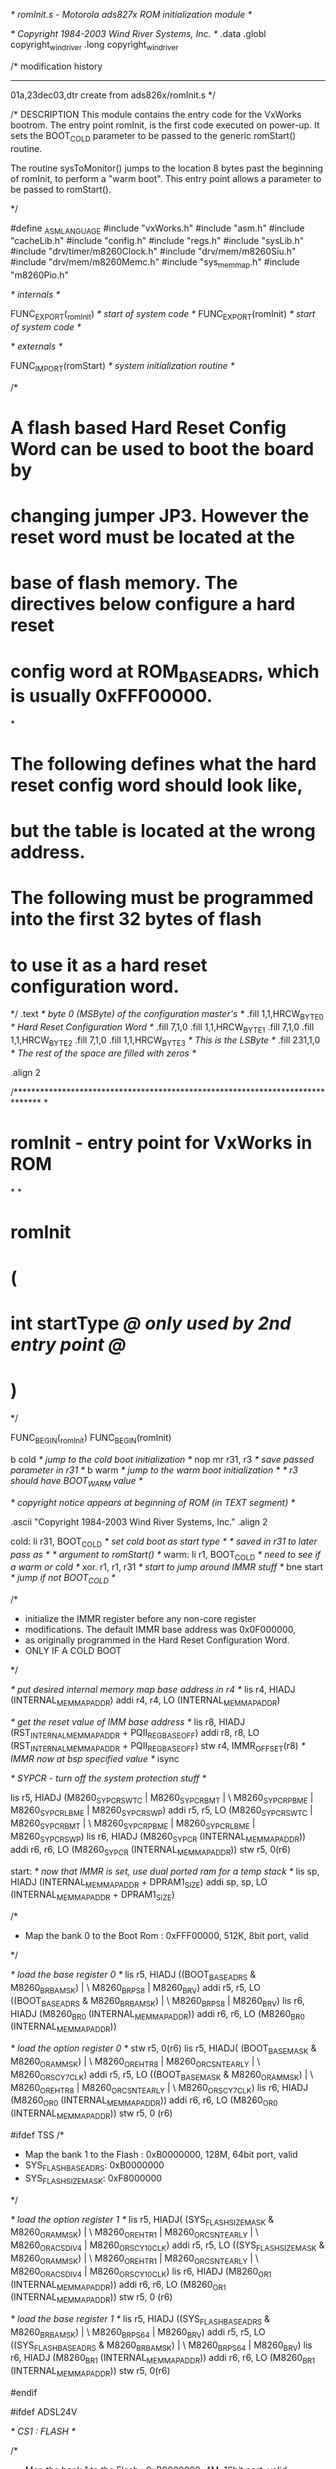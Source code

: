 /* romInit.s - Motorola ads827x ROM initialization module */

/* Copyright 1984-2003 Wind River Systems, Inc. */
	.data
	.globl  copyright_wind_river
	.long   copyright_wind_river

/*
modification history
--------------------
01a,23dec03,dtr  create from ads826x/romInit.s
*/

/*
DESCRIPTION
This module contains the entry code for the VxWorks bootrom.
The entry point romInit, is the first code executed on power-up.
It sets the BOOT_COLD parameter to be passed to the generic
romStart() routine.

The routine sysToMonitor() jumps to the location 8 bytes
past the beginning of romInit, to perform a "warm boot".
This entry point allows a parameter to be passed to romStart().

*/

#define	_ASMLANGUAGE
#include "vxWorks.h"
#include "asm.h"
#include "cacheLib.h"
#include "config.h"
#include "regs.h"	
#include "sysLib.h"
#include "drv/timer/m8260Clock.h"
#include "drv/mem/m8260Siu.h"
#include "drv/mem/m8260Memc.h"
#include "sys_memmap.h"
#include "m8260Pio.h"

	/* internals */

	FUNC_EXPORT(_romInit)		/* start of system code */
	FUNC_EXPORT(romInit)		/* start of system code */

	/* externals */

	FUNC_IMPORT(romStart)	/* system initialization routine */

/*
* A flash based Hard Reset Config Word can be used to boot the board by
* changing jumper JP3.  However the reset word must be located at the
* base of flash memory.  The directives below configure a hard reset
* config word at ROM_BASE_ADRS, which is usually 0xFFF00000.
*
* The following defines what the hard reset config word should look like,
* but the table is located at the wrong address.
* The following must be programmed into the first 32 bytes of flash
* to use it as a hard reset configuration word.
*/
	.text                       /* byte 0 (MSByte) of the configuration master's */
	.fill   1,1,HRCW_BYTE_0     /* Hard Reset Configuration Word */
	.fill   7,1,0
	.fill   1,1,HRCW_BYTE_1
	.fill   7,1,0
	.fill   1,1,HRCW_BYTE_2
	.fill   7,1,0
	.fill   1,1,HRCW_BYTE_3		/* This is the LSByte */
	.fill   231,1,0     		/* The rest of the space are filled with zeros */

	.align 2

/******************************************************************************
*
* romInit - entry point for VxWorks in ROM
*
*
* romInit
*		(
*		int startType	/@ only used by 2nd entry point @/
*		)

*/

FUNC_BEGIN(_romInit)
FUNC_BEGIN(romInit)

	b	  	cold		/* jump to the cold boot initialization */
	nop
	mr		r31, r3		/* save	passed parameter in r31 */
	b	  	warm		/* jump to the warm boot initialization */
						/* r3 should have BOOT_WARM value */

	/* copyright notice appears at beginning of ROM (in TEXT segment) */

	.ascii   "Copyright 1984-2003 Wind River Systems, Inc."
	.align 2

cold:
	li		r31, BOOT_COLD	/* set cold boot as start type */
							/* saved in r31 to later pass as */
							/* argument to romStart() */
warm:
	li		r1, BOOT_COLD	/* need to see if a warm or cold */
	xor.	r1, r1, r31		/* start to jump around IMMR stuff */
	bne		start 			/* jump if not BOOT_COLD */

	/*
	 * initialize the IMMR register before any non-core register
	 * modifications. The default IMMR base address was 0x0F000000,
	 * as originally programmed in the Hard Reset Configuration Word.
	 * ONLY IF A COLD BOOT
	 */

	/* put desired internal memory map base address in r4 */
	lis		r4, HIADJ (INTERNAL_MEM_MAP_ADDR)
	addi	r4, r4, LO (INTERNAL_MEM_MAP_ADDR)

	/* get the reset value of IMM base address */
	lis		r8, HIADJ (RST_INTERNAL_MEM_MAP_ADDR + PQII_REG_BASE_OFF)
	addi	r8, r8, LO (RST_INTERNAL_MEM_MAP_ADDR + PQII_REG_BASE_OFF)
	stw		r4, IMMR_OFFSET(r8)		/* IMMR now at bsp specified value */
	isync

	/* SYPCR - turn off the system protection stuff */

	lis		r5, HIADJ (M8260_SYPCR_SWTC | M8260_SYPCR_BMT | \
                       M8260_SYPCR_PBME | M8260_SYPCR_LBME | M8260_SYPCR_SWP)
	addi	r5, r5, LO (M8260_SYPCR_SWTC | M8260_SYPCR_BMT | \
                        M8260_SYPCR_PBME | M8260_SYPCR_LBME | M8260_SYPCR_SWP)
	lis 	r6, HIADJ (M8260_SYPCR (INTERNAL_MEM_MAP_ADDR))
	addi	r6, r6, LO (M8260_SYPCR (INTERNAL_MEM_MAP_ADDR))
	stw 	r5, 0(r6)

start:
	/* now that IMMR is set, use dual ported ram for a temp stack */
	lis		sp, HIADJ (INTERNAL_MEM_MAP_ADDR + DPRAM1_SIZE)
	addi	sp,	sp, LO (INTERNAL_MEM_MAP_ADDR + DPRAM1_SIZE)


	/*
	 * Map the bank 0 to the Boot Rom : 0xFFF00000, 512K, 8bit port, valid
	 */

	/* load the base register 0 */
	lis		r5, HIADJ ((BOOT_BASE_ADRS & M8260_BR_BA_MSK) | \
					   M8260_BR_PS_8 | M8260_BR_V)
	addi	r5,	r5, LO ((BOOT_BASE_ADRS & M8260_BR_BA_MSK) | \
						M8260_BR_PS_8 | M8260_BR_V)
	lis 	r6, HIADJ (M8260_BR0 (INTERNAL_MEM_MAP_ADDR))
	addi	r6,	r6, LO (M8260_BR0 (INTERNAL_MEM_MAP_ADDR))

	/* load the option register 0 */
	stw 	r5, 0(r6)
	lis	r5, HIADJ(	(BOOT_BASE_MASK & M8260_OR_AM_MSK) | \
				M8260_OR_EHTR_8 | M8260_OR_CSNT_EARLY | \
				M8260_OR_SCY_7_CLK)
	addi	r5,	r5, LO ((BOOT_BASE_MASK & M8260_OR_AM_MSK) | \
				M8260_OR_EHTR_8 | M8260_OR_CSNT_EARLY | \
				M8260_OR_SCY_7_CLK)
	lis 	r6, HIADJ (M8260_OR0 (INTERNAL_MEM_MAP_ADDR))
	addi	r6,	r6, LO (M8260_OR0 (INTERNAL_MEM_MAP_ADDR))
	stw 	r5, 0 (r6)


#ifdef TSS
	/*
	 * Map the bank 1 to the Flash : 0xB0000000, 128M, 64bit port, valid
	 * SYS_FLASH_BASE_ADRS: 0xB0000000
	 * SYS_FLASH_SIZE_MASK: 0xF8000000
	 */

	/* load the option register 1 */
	lis	r5, HIADJ(	(SYS_FLASH_SIZE_MASK & M8260_OR_AM_MSK) | \
				M8260_OR_EHTR_1 | M8260_OR_CSNT_EARLY | \
				M8260_OR_ACS_DIV4 | M8260_OR_SCY_10_CLK)
	addi	r5,	r5, LO ((SYS_FLASH_SIZE_MASK & M8260_OR_AM_MSK) | \
				M8260_OR_EHTR_1 | M8260_OR_CSNT_EARLY | \
				M8260_OR_ACS_DIV4 | M8260_OR_SCY_10_CLK)
	lis 	r6, HIADJ (M8260_OR1 (INTERNAL_MEM_MAP_ADDR))
	addi	r6,	r6, LO (M8260_OR1 (INTERNAL_MEM_MAP_ADDR))
	stw 	r5, 0 (r6)

	/* load the base register 1 */
	lis		r5, HIADJ ((SYS_FLASH_BASE_ADRS & M8260_BR_BA_MSK) | \
					   M8260_BR_PS_64 | M8260_BR_V)
	addi	r5,	r5, LO ((SYS_FLASH_BASE_ADRS & M8260_BR_BA_MSK) | \
						M8260_BR_PS_64 | M8260_BR_V)
	lis 	r6, HIADJ (M8260_BR1 (INTERNAL_MEM_MAP_ADDR))
	addi	r6,	r6, LO (M8260_BR1 (INTERNAL_MEM_MAP_ADDR))
	stw 	r5, 0(r6)

#endif


#ifdef ADSL24V

/* CS1 : FLASH */

	/*
	 * Map the bank 1 to the Flash : 0xB0000000, 4M, 16bit port, valid
	 * SYS_FLASH_BASE_ADRS: 0xB0000000
	 * SYS_FLASH_SIZE_MASK: 0xFFC00000
	 */

	/* load the option register 1 */
	lis	r5, HIADJ(	(SYS_FLASH_SIZE_MASK & M8260_OR_AM_MSK) | \
				M8260_OR_EHTR_1 | M8260_OR_CSNT_EARLY | \
				M8260_OR_ACS_DIV4 | M8260_OR_SCY_10_CLK)
	addi	r5,	r5, LO ((SYS_FLASH_SIZE_MASK & M8260_OR_AM_MSK) | \
				M8260_OR_EHTR_1 | M8260_OR_CSNT_EARLY | \
				M8260_OR_ACS_DIV4 | M8260_OR_SCY_10_CLK)
	lis 	r6, HIADJ (M8260_OR1 (INTERNAL_MEM_MAP_ADDR))
	addi	r6,	r6, LO (M8260_OR1 (INTERNAL_MEM_MAP_ADDR))
	stw 	r5, 0 (r6)

	/* load the base register 1 */
	lis		r5, HIADJ ((SYS_FLASH_BASE_ADRS & M8260_BR_BA_MSK) | \
					   M8260_BR_PS_16 | M8260_BR_V)
	addi	r5,	r5, LO ((SYS_FLASH_BASE_ADRS & M8260_BR_BA_MSK) | \
						M8260_BR_PS_16 | M8260_BR_V)
	lis 	r6, HIADJ (M8260_BR1 (INTERNAL_MEM_MAP_ADDR))
	addi	r6,	r6, LO (M8260_BR1 (INTERNAL_MEM_MAP_ADDR))
	stw 	r5, 0(r6)


/* CS3 : ADSL */

	/* load the option register 3 */
	lis	r5, HIADJ(	(CS3_MASK & M8260_OR_AM_MSK) | \
				M8260_OR_EHTR_8 | M8260_OR_CSNT_EARLY | \
				M8260_OR_ACS_DIV2 | M8260_OR_SCY_7_CLK | M8260_OR_TRLX)



	addi	r5,	r5, LO ((CS3_MASK & M8260_OR_AM_MSK) | \
				M8260_OR_EHTR_8 | M8260_OR_CSNT_EARLY | \
				M8260_OR_ACS_DIV2 | M8260_OR_SCY_7_CLK | M8260_OR_TRLX)
	lis 	r6, HIADJ (M8260_OR3 (INTERNAL_MEM_MAP_ADDR))
	addi	r6,	r6, LO (M8260_OR3 (INTERNAL_MEM_MAP_ADDR))
	stw 	r5, 0 (r6)

	/* load the base register 3 */
	lis		r5, HIADJ ((CS3_START & M8260_BR_BA_MSK) | \
					   M8260_BR_PS_8 | M8260_BR_V)
	addi	r5,	r5, LO ((CS3_START & M8260_BR_BA_MSK) | \
						M8260_BR_PS_8 | M8260_BR_V)
	lis 	r6, HIADJ (M8260_BR3 (INTERNAL_MEM_MAP_ADDR))
	addi	r6,	r6, LO (M8260_BR3 (INTERNAL_MEM_MAP_ADDR))
	stw 	r5, 0(r6)


/* CS4 : VF */

	/* load the option register 4 */
	lis	r5, HIADJ(	(CS4_MASK & M8260_OR_AM_MSK) | \
				M8260_OR_EHTR_8 | M8260_OR_CSNT_EARLY | \
				M8260_OR_ACS_DIV2 | M8260_OR_SCY_7_CLK)
	addi	r5,	r5, LO ((CS4_MASK & M8260_OR_AM_MSK) | \
				M8260_OR_EHTR_8 | M8260_OR_CSNT_EARLY | \
				M8260_OR_ACS_DIV2 | M8260_OR_SCY_7_CLK)
	lis 	r6, HIADJ (M8260_OR4 (INTERNAL_MEM_MAP_ADDR))
	addi	r6,	r6, LO (M8260_OR4 (INTERNAL_MEM_MAP_ADDR))
	stw 	r5, 0 (r6)


	/* load the base register 4 */
	lis		r5, HIADJ ((CS4_START & M8260_BR_BA_MSK) | \
					   M8260_BR_PS_16 | M8260_BR_V)
	addi	r5,	r5, LO ((CS4_START & M8260_BR_BA_MSK) | \
						M8260_BR_PS_16 | M8260_BR_V)
	lis 	r6, HIADJ (M8260_BR4 (INTERNAL_MEM_MAP_ADDR))
	addi	r6,	r6, LO (M8260_BR4 (INTERNAL_MEM_MAP_ADDR))
	stw 	r5, 0(r6)


/* CS5 : CPLD */

	/* load the option register 5 */
	lis	r5, HIADJ(	(CS5_MASK & M8260_OR_AM_MSK) | \
				M8260_OR_EHTR_8 | M8260_OR_CSNT_EARLY | \
				M8260_OR_ACS_DIV2 | M8260_OR_SCY_7_CLK)
	addi	r5,	r5, LO ((CS5_MASK & M8260_OR_AM_MSK) | \
				M8260_OR_EHTR_8 | M8260_OR_CSNT_EARLY | \
				M8260_OR_ACS_DIV2 | M8260_OR_SCY_7_CLK)
	lis 	r6, HIADJ (M8260_OR5 (INTERNAL_MEM_MAP_ADDR))
	addi	r6,	r6, LO (M8260_OR5 (INTERNAL_MEM_MAP_ADDR))
	stw 	r5, 0 (r6)

	/* load the base register 5 */
	lis		r5, HIADJ ((CS5_START & M8260_BR_BA_MSK) | \
					   M8260_BR_PS_8 | M8260_BR_V)
	addi	r5,	r5, LO ((CS5_START & M8260_BR_BA_MSK) | \
						M8260_BR_PS_8 | M8260_BR_V)
	lis 	r6, HIADJ (M8260_BR5 (INTERNAL_MEM_MAP_ADDR))
	addi	r6,	r6, LO (M8260_BR5 (INTERNAL_MEM_MAP_ADDR))
	stw 	r5, 0(r6)


/* CS7 : FPGA */

	/* load the option register 7 */
	lis	r5, HIADJ(	(CS7_MASK & M8260_OR_AM_MSK) | \
				M8260_OR_EHTR_8 | M8260_OR_CSNT_EARLY | \
				M8260_OR_ACS_DIV2 | M8260_OR_SCY_7_CLK)
	addi	r5,	r5, LO ((CS7_MASK & M8260_OR_AM_MSK) | \
				M8260_OR_EHTR_8 | M8260_OR_CSNT_EARLY | \
				M8260_OR_ACS_DIV2 | M8260_OR_SCY_7_CLK)
	lis 	r6, HIADJ (M8260_OR7 (INTERNAL_MEM_MAP_ADDR))
	addi	r6,	r6, LO (M8260_OR7 (INTERNAL_MEM_MAP_ADDR))
	stw 	r5, 0 (r6)

	/* load the base register 7 */
	lis		r5, HIADJ ((CS7_START & M8260_BR_BA_MSK) | \
					   M8260_BR_PS_8 | M8260_BR_V)
	addi	r5,	r5, LO ((CS7_START & M8260_BR_BA_MSK) | \
						M8260_BR_PS_8 | M8260_BR_V)
	lis 	r6, HIADJ (M8260_BR7 (INTERNAL_MEM_MAP_ADDR))
	addi	r6,	r6, LO (M8260_BR7 (INTERNAL_MEM_MAP_ADDR))
	stw 	r5, 0(r6)

#endif

	/*
	 * Initialize all necessary core registers before continuing
	 *
	 * 1. Clear MSR to disable all exceptions, no mmu, no fpu etc
	 * 2. Clear out the SPRGs
	 * 3. Clear out the Segment Registers
	 * 4. Clear Instruction BAT registers
	 * 5. Clear Data BAT registers
	 * 6. Initialize FPU registers
	 *
	 */
	bl		sysClearMSR
	bl		sysClearSPRGs
	bl		sysClearSRs
	bl		sysClearIBATs
	bl		sysClearDBATs
	bl		sysClearFPRegs


	/* program the SCCR: normal operation */

	lis 	r5, HIADJ (M8260_SCCR_DFBRG_16)
	addi	r5, r5, LO (M8260_SCCR_DFBRG_16)

	lis 	r6, HIADJ (M8260_SCCR (INTERNAL_MEM_MAP_ADDR))
	addi	r6, r6, LO (M8260_SCCR (INTERNAL_MEM_MAP_ADDR))
	stw 	r5, 0(r6)

#if 0  /* TAIFAN_REMOVE */
#if DEBUG
	li		r3,1
	bl		flashRedLed
#endif
#endif


	/* program the BCR */

	lis     r5, 0x100c
	lis 	r6, HIADJ (M8260_BCR (INTERNAL_MEM_MAP_ADDR))
	addi	r6, r6, LO (M8260_BCR (INTERNAL_MEM_MAP_ADDR))
	stw 	r5, 0 (r6)

	/* program the PPC_ACR */

	addi	r5, 0, 0x02
	lis 	r6, HIADJ (M8260_PPC_ACR (INTERNAL_MEM_MAP_ADDR))
	addi	r6, r6, LO (M8260_PPC_ACR (INTERNAL_MEM_MAP_ADDR))
	stb 	r5, 0(r6)

	/* program the PPC_ALRH */
#ifdef INCLUDE_PCI
	addis   r5, 0, 0x3012
	ori		r5, r5, 0x6745
#else
	addis   r5, 0, 0x0126
	ori		r5, r5, 0x7893
#endif INCLUDE_PCI
	lis 	r6, HIADJ (M8260_PPC_ALRH (INTERNAL_MEM_MAP_ADDR))
	addi	r6, r6, LO (M8260_PPC_ALRH (INTERNAL_MEM_MAP_ADDR))
	stw 	r5, 0(r6)

	/* program the TESCR1 */

	addis   r5, 0, 0x0000
	ori	r5, r5, 0x4000
	lis 	r6, HIADJ (M8260_TESCR1 (INTERNAL_MEM_MAP_ADDR))	
	addi	r6, r6, LO (M8260_TESCR1 (INTERNAL_MEM_MAP_ADDR))
	stw 	r5, 0(r6)

	/* program the LTESCR1 */

	addis   r5, 0, 0x0000
	ori	r5, r5, 0x0000
	lis 	r6, HIADJ (M8260_LTESCR1 (INTERNAL_MEM_MAP_ADDR))	
	addi	r6, r6, LO (M8260_LTESCR1 (INTERNAL_MEM_MAP_ADDR))
	stw 	r5, 0(r6)
	
SdramInit:

	/* program the MPTPR */
#if 0 /* ORG */
	addi    r5,0,0x2800	 /* MPTPR[PTP] */
    lis     r6, HIADJ (M8260_MPTPR (INTERNAL_MEM_MAP_ADDR))
    addi    r6, r6, LO (M8260_MPTPR (INTERNAL_MEM_MAP_ADDR))
	sth     r5, 0x0 (r6)      /* store upper half-word */

	/* program the PSRT */

	addi    r5,0,0x13
    lis     r6, HIADJ (M8260_PSRT (INTERNAL_MEM_MAP_ADDR))
    addi    r6, r6, LO (M8260_PSRT (INTERNAL_MEM_MAP_ADDR))
	stb     r5, 0x0 (r6)      /* store byte - bits[24-31] */
#endif

#ifdef USE_BUS_100M
	/* (PSRT + 1)*(PTP + 1)/100M < 15.625u */
	/* PSRT = 0x2F, PTP = 0x1F, 48*32/100M = 15.36u */

	addi    r5,0,0x1F00	 /* MPTPR[PTP] */
    lis     r6, HIADJ (M8260_MPTPR (INTERNAL_MEM_MAP_ADDR))
    addi    r6, r6, LO (M8260_MPTPR (INTERNAL_MEM_MAP_ADDR))
	sth     r5, 0x0 (r6)      /* store upper half-word */

	/* program the PSRT */

	addi    r5,0,0x2F
    lis     r6, HIADJ (M8260_PSRT (INTERNAL_MEM_MAP_ADDR))
    addi    r6, r6, LO (M8260_PSRT (INTERNAL_MEM_MAP_ADDR))
	stb     r5, 0x0 (r6)      /* store byte - bits[24-31] */
#endif

#ifdef USE_BUS_66M
	/* (PSRT + 1)*(PTP + 1)/100M < 15.625u */
	/* PSRT = 0x1F, PTP = 0x1F, 32*32/66M = 15.36u */

	addi    r5,0,0x1F00	 /* MPTPR[PTP] */
    lis     r6, HIADJ (M8260_MPTPR (INTERNAL_MEM_MAP_ADDR))
    addi    r6, r6, LO (M8260_MPTPR (INTERNAL_MEM_MAP_ADDR))
	sth     r5, 0x0 (r6)      /* store upper half-word */

	/* program the PSRT */

	addi    r5,0,0x1F
    lis     r6, HIADJ (M8260_PSRT (INTERNAL_MEM_MAP_ADDR))
    addi    r6, r6, LO (M8260_PSRT (INTERNAL_MEM_MAP_ADDR))
	stb     r5, 0x0 (r6)      /* store byte - bits[24-31] */
#endif

#ifdef ADSL24V
	/* load OR2 */

    lis     r5, HIADJ (0xff000000 | \
                       M8260_OR_SDRAM_BPD_4 | \
	                   M8260_OR_SDRAM_ROWST_10| \
	                   M8260_OR_SDRAM_NUMR_11 )
    addi    r5, r5, LO (0xff000000 | \
                       M8260_OR_SDRAM_BPD_4 | \
	                   M8260_OR_SDRAM_ROWST_10| \
	                   M8260_OR_SDRAM_NUMR_11 )  
    lis     r6, HIADJ (M8260_OR2 (INTERNAL_MEM_MAP_ADDR))
    addi    r6, r6, LO (M8260_OR2 (INTERNAL_MEM_MAP_ADDR))
	stw	    r5, 0 (r6)

	/* load BR2 */

	lis	    r5, HIADJ (M8260_BR_MS_SDRAM_60X | M8260_BR_V) 
	addi	r5, r5, LO (M8260_BR_MS_SDRAM_60X | M8260_BR_V)
    lis     r6, HIADJ (M8260_BR2 (INTERNAL_MEM_MAP_ADDR))
    addi    r6, r6, LO (M8260_BR2 (INTERNAL_MEM_MAP_ADDR))
	stw	    r5, 0 (r6)

	/* The following describes the bit settings of the PSDMR register */
	/* On board SDRAM supporting page base interleaving.
	 * Refresh services are off for now
	 * SDAM  = b010
	 * BSMA  = b011 
	 * SDA10 = b010
	 * 8-clock refresh recovery time
	 * precharge-to-activate interval is 3-clock time
	 * activate-to-read/write interval is 3-clock time
	 * Burst lenght is 4
	 * last data out to precharge is 2 clock
	 * write recovery time is 2 clock
	 * no external address multiplexing
	 * normal timing for the control lines
	 * CAS latency is 3
	 */

	addis   r5,0,0x826b  
	ori     r5,r5,0x3ca3 
    lis     r6, HIADJ (M8260_PSDMR (INTERNAL_MEM_MAP_ADDR))
    addi    r6, r6, LO (M8260_PSDMR (INTERNAL_MEM_MAP_ADDR))
	stw	    r5, 0 (r6)

	/* OP selects the Precharge all banks command */

	addis   r5,0,0xaa6b
	ori     r5,r5,0x3ca3
	stw	r5, 0 (r6)
	addis   r0,0,0
 
	/* do a single write to an arbitrary location */

	addi    r5,0,0x00FF      /* Load 0x000000FF into r5 */
	stb     r5,0(r0)         /* Write 0xFF to address 0 - bits [24-31] */

	/* issue a "CBR Refresh" command to SDRAM */
	
	addis   r5,0,0x8a6b
	ori     r5,r5,0x3ca3
	stw	r5, 0 (r6)
 
	addi	r7,0,0x0008
	mtspr	9,r7             /* Load spr CTR with 8 */
	addi 	r8,0,0x00FF      /* Load 0x000000FF into r8 */

SdramWrLoop:
	/* Loop 8 times, writing 0xFF to address 0 */

	stb  	r8,0(r0)        	/* Write 0xFF to address 0 */
	bc   	16,0,SdramWrLoop	/* Decrement CTR, and possibly branch */
 
	/* issue a "Mode Register Write" command to SDRAM */

	addis   r5,0,0x9a6b
	ori     r5,r5,0x3ca3
	stw	r5, 0 (r6)
 
	/* do a single write to an arbitrary location */

	addi    r8,0,0x00FF      /* Load 0x000000FF into r8 */
	stb     r8,0(r0)         /* Write 0xFF to address 0 - bits [24-31] */

	/* enable refresh services and put SDRAM into normal operation */
	
	addis   r5,0,0xc26b
	ori     r5,r5,0x3ca3
	stw	r5, 0 (r6)
#endif

#ifdef TSS
	/* load OR2 */

    /* 128M                                    */
	/* 4 internal bank                         */
	/* ROWST 0101, row start at A5 in PBI mode */
	/* 13 row                                  */
#if 0
    lis     r5, HIADJ (0xf8000a00 | \				   
                       M8260_OR_SDRAM_BPD_4 | \		   
	                   M8260_OR_SDRAM_NUMR_13 )		   
    addi    r5, r5, LO (0xf8000a00 | \				   
                       M8260_OR_SDRAM_BPD_4 | \		   
	                   M8260_OR_SDRAM_NUMR_13 )  	   
#endif
    lis     r5, HIADJ (0xf8002b00)		   
    addi    r5, r5, LO (0xf8002b00)  	   

    lis     r6, HIADJ (M8260_OR2 (INTERNAL_MEM_MAP_ADDR))
    addi    r6, r6, LO (M8260_OR2 (INTERNAL_MEM_MAP_ADDR))
	stw	    r5, 0 (r6)

	/* load BR2 */

	lis	    r5, HIADJ (M8260_BR_MS_SDRAM_60X | M8260_BR_V) 
	addi	r5, r5, LO (M8260_BR_MS_SDRAM_60X | M8260_BR_V)
    lis     r6, HIADJ (M8260_BR2 (INTERNAL_MEM_MAP_ADDR))
    addi    r6, r6, LO (M8260_BR2 (INTERNAL_MEM_MAP_ADDR))
	stw	    r5, 0 (r6)

	/* The following describes the bit settings of the PSDMR register */
	/* On board SDRAM supporting page base interleaving.
	 * Refresh services are off for now
	 * SDAM  = b011
	 * BSMA  = b001 
	 * SDA10 = b011
	 * 8-clock refresh recovery time
	 * precharge-to-activate interval is 3-clock time
	 * activate-to-read/write interval is 3-clock time
	 * Burst lenght is 4
	 * last data out to precharge is 2 clock
	 * write recovery time is 2 clock
	 * no external address multiplexing
	 * normal timing for the control lines
	 * CAS latency is 3
	 */

	/* OP: 000, selects the Normal Operation */

	addis   r5,0,0x832f  
	ori     r5,r5,0x3ca3 
    lis     r6, HIADJ (M8260_PSDMR (INTERNAL_MEM_MAP_ADDR))
    addi    r6, r6, LO (M8260_PSDMR (INTERNAL_MEM_MAP_ADDR))
	stw	    r5, 0 (r6)

	/* OP: 101, selects the Precharge all banks command */

	addis   r5,0,0xab2f
	ori     r5,r5,0x3ca3
	stw	r5, 0 (r6)
	addis   r0,0,0
 
	/* do a single write to an arbitrary location */

	addi    r5,0,0x00FF      /* Load 0x000000FF into r5 */
	stb     r5,0(r0)         /* Write 0xFF to address 0 - bits [24-31] */

	/* OP: 001, issue a "CBR Refresh" command to SDRAM */
	
	addis   r5,0,0x8b2f
	ori     r5,r5,0x3ca3
	stw	r5, 0 (r6)
 
	addi	r7,0,0x0008
	mtspr	9,r7             /* Load spr CTR with 8 */
	addi 	r8,0,0x00FF      /* Load 0x000000FF into r8 */

SdramWrLoop:
	/* Loop 8 times, writing 0xFF to address 0 */

	stb  	r8,0(r0)        	/* Write 0xFF to address 0 */
	bc   	16,0,SdramWrLoop	/* Decrement CTR, and possibly branch */
 
	/* OP: 011, issue a "Mode Register Write" command to SDRAM */

	addis   r5,0,0x9b2f
	ori     r5,r5,0x3ca3
	stw	r5, 0 (r6)
 
	/* do a single write to an arbitrary location */

	addi    r8,0,0x00FF      /* Load 0x000000FF into r8 */
	stb     r8,0(r0)         /* Write 0xFF to address 0 - bits [24-31] */

	/* RFEN: 1, OP: 000, enable refresh services and put SDRAM into normal operation */
	
	addis   r5,0,0xc32f
	ori     r5,r5,0x3ca3
	stw	r5, 0 (r6)
#endif

#if 0
debugGreen1:

	/* Direction C14, C15 out */
	lis 	r5, HIADJ (0x00030000)
	addi	r5, r5, LO (0x00030000)

	lis 	r6, HIADJ (M8260_PDIRC (INTERNAL_MEM_MAP_ADDR))
	addi	r6, r6, LO (M8260_PDIRC (INTERNAL_MEM_MAP_ADDR))
	stw 	r5, 0(r6)

    /* Data,  */
    lis 	r5, HIADJ (0x00030000)
	addi	r5, r5, LO (0x00030000)

	lis 	r6, HIADJ (M8260_PDATC (INTERNAL_MEM_MAP_ADDR))
	addi	r6, r6, LO (M8260_PDATC (INTERNAL_MEM_MAP_ADDR))
	stw 	r5, 0(r6)

	bl      debugGreen1
#endif

#if 0
#if DEBUG
	li		r3, 1
	bl		flashGreenLed
#endif
#endif

#if 0
debugGreen1:

	/* Direction C14, C15 out */
	lis 	r5, HIADJ (0x00030000)
	addi	r5, r5, LO (0x00030000)

	lis 	r6, HIADJ (M8260_PDIRC (INTERNAL_MEM_MAP_ADDR))
	addi	r6, r6, LO (M8260_PDIRC (INTERNAL_MEM_MAP_ADDR))
	stw 	r5, 0(r6)

    /* Data,  */
    lis 	r5, HIADJ (0x00030000)
	addi	r5, r5, LO (0x00030000)

	lis 	r6, HIADJ (M8260_PDATC (INTERNAL_MEM_MAP_ADDR))
	addi	r6, r6, LO (M8260_PDATC (INTERNAL_MEM_MAP_ADDR))
	stw 	r5, 0(r6)

	/* do a single write to an arbitrary location */
	addi	r0, 0, 0x1000
	mtspr	9, r0			/* Load CTR with 4K */

writeSdramNTimes:
	addi    r8,0,0x00FF      /* Load 0x000000FF into r8 */
	stb     r8,0(r0)         /* Write 0xFF to address 0 - bits [24-31] */
	bc		16, 0, writeSdramNTimes	/* */

    /* Data,  */
    lis 	r5, HIADJ (0x00000000)
	addi	r5, r5, LO (0x00000000)

	lis 	r6, HIADJ (M8260_PDATC (INTERNAL_MEM_MAP_ADDR))
	addi	r6, r6, LO (M8260_PDATC (INTERNAL_MEM_MAP_ADDR))
	stw 	r5, 0(r6)

	/* do a single write to an arbitrary location */
	addi	r0, 0, 0x1000
	mtspr	9, r0			/* Load CTR with 4K */

writeSdramNTimes1:
	addi    r8,0,0x00FF      /* Load 0x000000FF into r8 */
	stb     r8,0(r0)         /* Write 0xFF to address 0 - bits [24-31] */
	bc		16, 0, writeSdramNTimes1	/* */

	bl      debugGreen1
#endif



	/* invalidate TLBs: loop on all TLB entries using r7 as an index */

	addi	r0, 0, 0x0020
	mtspr	9, r0			/* Load CTR with 32 */
	addi	r7, 0, 0		/* Use r7 as the tlb index */

tlb_write_loop:

	tlbie	r7					/* invalidate the tlb entry */
	sync
	addi   	r7, r7, 0x1000			/* increment the index */
	bc		16, 0, tlb_write_loop	/* Decrement CTR, then branch if the */
						/* decremented CTR is not equal to 0 */

		/* Turn off data and instruction cache control bits */

	mfspr   r7, HID0
	isync
	sync				/* synchronize */
	andi.   r7, r7, 0x3FFF		/* Clear DCE and ICE bits */
	mtspr   HID0, r7
	isync
	sync				/* synchronize */

#if 0 /* TAIFAN_RMV_FIRST */
#ifdef INCLUDE_PCI
		/* Set the pciAutoconfig check to FALSE */
	xor		r5, r5, r5				/* Zero r5 */
	lis		r6, HIADJ (PCI_AUTO_CONFIG_ADRS)
	addi		r6, r6, LO (PCI_AUTO_CONFIG_ADRS)
	stw		r5, 0(r6)
	stw		r5, 0(r6)
#endif /* INCLUDE_PCI */

#ifdef INCLUDE_SECURITY_ENGINE

        lis     r5, HIADJ(SEC_ENG_SIZE_MASK) 
        addi    r5, r5, LO(SEC_ENG_SIZE_MASK)
	lis 	r6, HIADJ (M82XX_SECMR (INTERNAL_MEM_MAP_ADDR))
	addi	r6, r6, LO (M82XX_SECMR (INTERNAL_MEM_MAP_ADDR))
	stw 	r5, 0(r6)

        lis     r5, HIADJ(SEC_ENG_BASE_ADRS | 0x1) 
        addi    r5, r5, LO(SEC_ENG_BASE_ADRS | 0x1) 
	lis 	r6, HIADJ (M82XX_SECBR (INTERNAL_MEM_MAP_ADDR))
	addi	r6, r6, LO (M82XX_SECBR (INTERNAL_MEM_MAP_ADDR))
	stw 	r5, 0(r6)

#endif /* INCLUDE_SECURITY_ENGINE */
#endif /* TAIFAN_RMV_FIRST */
	/* Get the board revision number but do nothing for now */


	/* initialize the stack pointer */

	lis 	sp, HIADJ (STACK_ADRS)
	addi	sp, sp, LO (STACK_ADRS)

	/* go to C entry point */

	addi	sp, sp, -FRAMEBASESZ		/* get frame stack */

	/*
	 * restore startType from r31
	 * calculate C entry point: routine - entry point + ROM base
	 * routine	= romStart
	 * entry point	= romInit	= R7
	 * ROM base	= ROM_TEXT_ADRS = R8
	 * C entry point: romStart - R7 + R8
	 */
#if 0 /* TAIFAN_RMV */
#if 1 /* DEBUG */
	li		r3, 30
	bl		flashGreenLed
#endif
#endif /* TAIFAN_RMV */
	mr		r3,r31		/* load startType to parameter for 'C' func */

	lis		r7, HIADJ (romInit)
	addi	r7, r7, LO (romInit)

	lis		r8, HIADJ (ROM_TEXT_ADRS)
	addi	r8, r8, LO (ROM_TEXT_ADRS)

	lis 	r6, HIADJ (romStart)
	addi	r6, r6, LO (romStart)	/* load R6 with C entry point */

	sub 	r6, r6, r7		/* routine - entry point */
	add 	r6, r6, r8		/* + ROM base */

	mtspr   LR, r6			/* save destination address*/
							/* into LR register */
	blr						/* jump to the C entry point */


#if 0 /* TAIFAN_DEBUG */
debugGreen1:

	/* Direction C14, C15 out */
	lis 	r5, HIADJ (0x00030000)
	addi	r5, r5, LO (0x00030000)

	lis 	r6, HIADJ (M8260_PDIRC (INTERNAL_MEM_MAP_ADDR))
	addi	r6, r6, LO (M8260_PDIRC (INTERNAL_MEM_MAP_ADDR))
	stw 	r5, 0(r6)

    /* Data,  */
    lis 	r5, HIADJ (0x00030000)
	addi	r5, r5, LO (0x00030000)

	lis 	r6, HIADJ (M8260_PDATC (INTERNAL_MEM_MAP_ADDR))
	addi	r6, r6, LO (M8260_PDATC (INTERNAL_MEM_MAP_ADDR))
	stw 	r5, 0(r6)

	bl      debugGreen1
#endif

